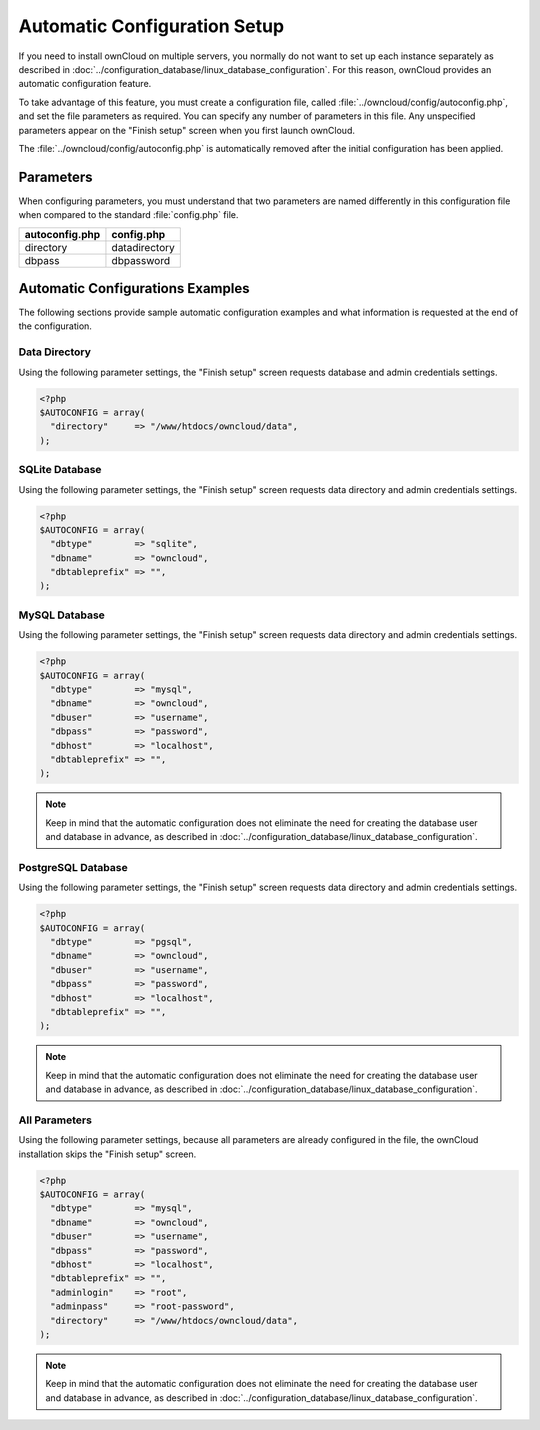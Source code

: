 Automatic Configuration Setup
=============================

If you need to install ownCloud on multiple servers, you normally do not want
to set up each instance separately as described in 
:doc:`../configuration_database/linux_database_configuration`.
For this reason, ownCloud provides an automatic configuration feature.

To take advantage of this feature, you must create a configuration file, called
:file:`../owncloud/config/autoconfig.php`, and set the file parameters as required.
You can specify any number of parameters in this file.  Any unspecified parameters appear on the "Finish setup" screen when you first launch ownCloud.

The :file:`../owncloud/config/autoconfig.php` is automatically removed after the initial configuration has been applied.

Parameters
----------
When configuring parameters, you must understand that two parameters are named differently in this configuration file when compared to the standard :file:`config.php` file.

+----------------+---------------+
| autoconfig.php | config.php    |
+================+===============+
| directory      | datadirectory |
+----------------+---------------+
| dbpass         | dbpassword    |
+----------------+---------------+

Automatic Configurations Examples
---------------------------------

The following sections provide sample automatic configuration examples and what information is requested at the end of the configuration.

Data Directory
~~~~~~~~~~~~~~
Using the following parameter settings, the "Finish setup" screen requests database and admin credentials settings.

.. code-block:: php

    <?php
    $AUTOCONFIG = array(
      "directory"     => "/www/htdocs/owncloud/data",
    );


SQLite Database
~~~~~~~~~~~~~~~
Using the following parameter settings, the "Finish setup" screen requests data directory and admin credentials settings.

.. code-block:: php

    <?php
    $AUTOCONFIG = array(
      "dbtype"        => "sqlite",
      "dbname"        => "owncloud",
      "dbtableprefix" => "",
    );

MySQL Database
~~~~~~~~~~~~~~
Using the following parameter settings, the "Finish setup" screen requests data directory and admin credentials settings.

.. code-block:: php

    <?php
    $AUTOCONFIG = array(
      "dbtype"        => "mysql",
      "dbname"        => "owncloud",
      "dbuser"        => "username",
      "dbpass"        => "password",
      "dbhost"        => "localhost",
      "dbtableprefix" => "",
    );

.. note:: Keep in mind that the automatic configuration does not eliminate the need for 
   creating the  database user and database in advance, as described in 
   :doc:`../configuration_database/linux_database_configuration`.

PostgreSQL Database
~~~~~~~~~~~~~~~~~~~
Using the following parameter settings, the "Finish setup" screen requests data directory and admin credentials settings.

.. code-block:: php

    <?php
    $AUTOCONFIG = array(
      "dbtype"        => "pgsql",
      "dbname"        => "owncloud",
      "dbuser"        => "username",
      "dbpass"        => "password",
      "dbhost"        => "localhost",
      "dbtableprefix" => "",
    );

.. note:: Keep in mind that the automatic configuration does not eliminate the need for 
   creating the database user and database in advance, as described in 
   :doc:`../configuration_database/linux_database_configuration`.

All Parameters
~~~~~~~~~~~~~~

Using the following parameter settings, because all parameters are already configured in the file, the ownCloud installation skips the "Finish setup" screen.

.. code-block:: php

    <?php
    $AUTOCONFIG = array(
      "dbtype"        => "mysql",
      "dbname"        => "owncloud",
      "dbuser"        => "username",
      "dbpass"        => "password",
      "dbhost"        => "localhost",
      "dbtableprefix" => "",
      "adminlogin"    => "root",
      "adminpass"     => "root-password",
      "directory"     => "/www/htdocs/owncloud/data",
    );

.. note:: Keep in mind that the automatic configuration does not eliminate the need for 
   creating the database user and database in advance, as described in 
   :doc:`../configuration_database/linux_database_configuration`.
   